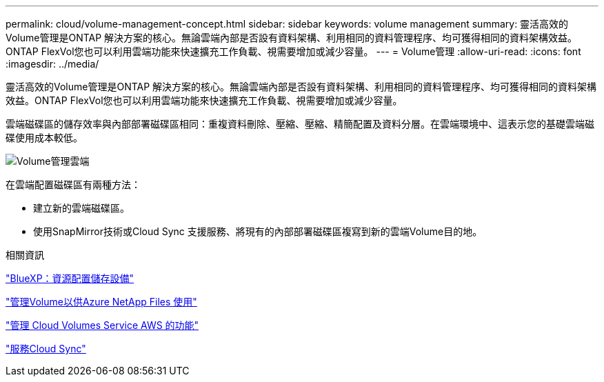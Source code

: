 ---
permalink: cloud/volume-management-concept.html 
sidebar: sidebar 
keywords: volume management 
summary: 靈活高效的Volume管理是ONTAP 解決方案的核心。無論雲端內部是否設有資料架構、利用相同的資料管理程序、均可獲得相同的資料架構效益。ONTAP FlexVol您也可以利用雲端功能來快速擴充工作負載、視需要增加或減少容量。 
---
= Volume管理
:allow-uri-read: 
:icons: font
:imagesdir: ../media/


[role="lead"]
靈活高效的Volume管理是ONTAP 解決方案的核心。無論雲端內部是否設有資料架構、利用相同的資料管理程序、均可獲得相同的資料架構效益。ONTAP FlexVol您也可以利用雲端功能來快速擴充工作負載、視需要增加或減少容量。

雲端磁碟區的儲存效率與內部部署磁碟區相同：重複資料刪除、壓縮、壓縮、精簡配置及資料分層。在雲端環境中、這表示您的基礎雲端磁碟使用成本較低。

image::../media/volume-management-cloud.png[Volume管理雲端]

在雲端配置磁碟區有兩種方法：

* 建立新的雲端磁碟區。
* 使用SnapMirror技術或Cloud Sync 支援服務、將現有的內部部署磁碟區複寫到新的雲端Volume目的地。


.相關資訊
https://docs.netapp.com/us-en/occm/task_provisioning_storage.html["BlueXP：資源配置儲存設備"]

https://docs.netapp.com/us-en/occm/task_manage_anf.html["管理Volume以供Azure NetApp Files 使用"]

https://docs.netapp.com/us-en/occm/task_manage_cvs_aws.html["管理 Cloud Volumes Service AWS 的功能"]

https://cloud.netapp.com/cloud-sync-service["服務Cloud Sync"]
